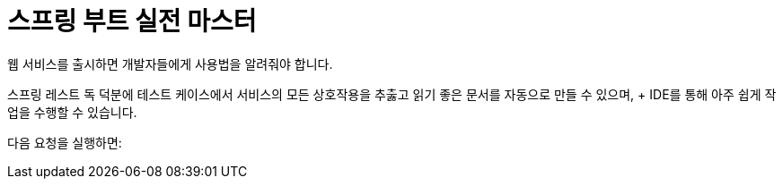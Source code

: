 # 스프링 부트 실전 마스터

웹 서비스를 출시하면 개발자들에게 사용법을 알려줘야 합니다.

스프링 레스트 독 덕분에 테스트 케이스에서 서비스의 모든 상호작용을 추춣고 읽기 좋은 문서를 자동으로 만들 수 있으며, + IDE를 통해 아주 쉽게 작업을 수행할 수 있습니다.

다음 요청을 실행하면:

